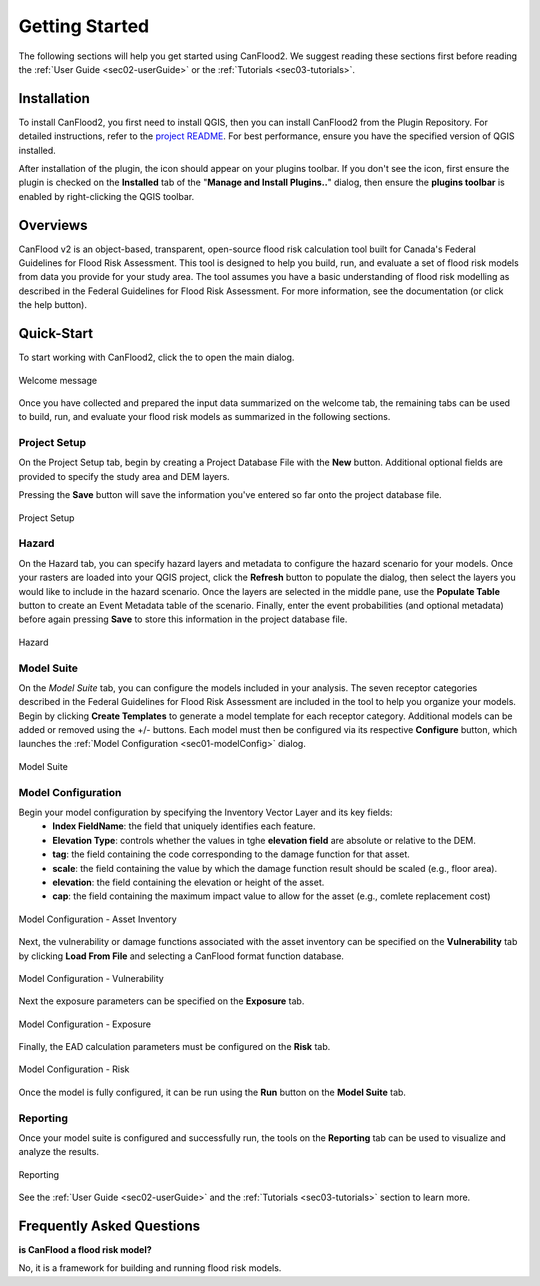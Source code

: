 .. _sec01-gettingStarted:

Getting Started
==================

The following sections will help you get started using CanFlood2.
We suggest reading these sections first before reading the :ref:`User Guide <sec02-userGuide>` or the :ref:`Tutorials <sec03-tutorials>`.


.. _sec01-install:

Installation
------------

To install CanFlood2, you first need to install QGIS, then you can install CanFlood2 from the Plugin Repository.
For detailed instructions, refer to the `project README <https://github.com/NRCan/CanFlood2/tree/main?tab=readme-ov-file#installation>`_.
For best performance, ensure you have the specified version of QGIS installed.

After installation of the plugin, the |CanFlood2_icon| icon should appear on your plugins toolbar.
If you don't see the icon, first ensure the plugin is checked on the **Installed** tab of the "**Manage and Install Plugins..**" dialog, then ensure the **plugins toolbar** is enabled by right-clicking the QGIS toolbar.

.. |CanFlood2_icon| image:: /assets/logo_20210510_22x22.png
   :align: middle
   :width: 14


.. _sec01-overview:

Overviews
-----------------------
CanFlood v2 is an object-based, transparent, open-source flood risk calculation tool built for Canada's Federal Guidelines for Flood Risk Assessment.
This tool is designed to help you build, run, and evaluate a set of flood risk models from data you provide for your study area. 
The tool assumes you have a basic understanding of flood risk modelling as described in the Federal Guidelines for Flood Risk Assessment. For more information, see the documentation (or click the help button).  






.. _sec01-quick:

Quick-Start
-----------------------

To start working with CanFlood2, click the |CanFlood2_icon| to open the main dialog.


.. _fig-dialog-welcome:

.. figure:: /assets/01-dialog-welcome.png
   :alt: Welcome Tab
   :align: center
   :width: 900px

   Welcome message


Once you have collected and prepared the input data summarized on the welcome tab, the remaining tabs can be used to build, run, and evaluate your flood risk models as summarized in the following sections.

.. _sec01-projectSetup:

Project Setup
~~~~~~~~~~~~~~~~~~~~~~~

On the Project Setup tab, begin by creating a Project Database File with the **New** button.
Additional optional fields are provided to specify the study area and DEM layers.

Pressing the **Save** button will save the information you've entered so far onto the project database file.

.. _fig-dialog-projectSetup:

.. figure:: /assets/02-dialog-projectSetup.png
   :alt: Project Setup Tab
   :align: center
   :width: 900px

   Project Setup


.. _sec01-hazard:

Hazard
~~~~~~~~~~~~~~~~~~~~~~~

On the Hazard tab, you can specify hazard layers and metadata to configure the hazard scenario for your models.
Once your rasters are loaded into your QGIS project, click the **Refresh** button to populate the dialog, then select the layers you would like to include in the hazard scenario.
Once the layers are selected in the middle pane, use the **Populate Table** button to create an Event Metadata table of the scenario.
Finally, enter the event probabilities (and optional metadata) before again pressing **Save** to store this information in the project database file.

.. _fig-dialog-hazard:

.. figure:: /assets/03-dialog-hazard.png
   :alt: Hazard Tab
   :align: center
   :width: 900px

   Hazard



.. _sec01-modelSuite:

Model Suite
~~~~~~~~~~~~~~~~~~~~~~~

On the *Model Suite* tab, you can configure the models included in your analysis.
The seven receptor categories described in the Federal Guidelines for Flood Risk Assessment are included in the tool to help you organize your models.
Begin by clicking **Create Templates** to generate a model template for each receptor category.
Additional models can be added or removed using the +/- buttons.
Each model must then be configured via its respective **Configure** button, which launches the :ref:`Model Configuration <sec01-modelConfig>` dialog.

.. _fig-dialog-modelSuite:

.. figure:: /assets/04-dialog-modelSuite.png
   :alt: Model Suite Tab
   :align: center
   :width: 900px

   Model Suite


.. _sec01-modelConfig:

Model Configuration
~~~~~~~~~~~~~~~~~~~~~~~

Begin your model configuration by specifying the Inventory Vector Layer and its key fields:
   - **Index FieldName**: the field that uniquely identifies each feature.
   - **Elevation Type**: controls whether the values in tghe **elevation field** are absolute or relative to the DEM.
   - **tag**: the field containing the code corresponding to the damage function for that asset.
   - **scale**: the field containing the value by which the damage function result should be scaled (e.g., floor area).
   - **elevation**: the field containing the elevation or height of the asset.
   - **cap**: the field containing the maximum impact value to allow for the asset (e.g., comlete replacement cost)

.. _fig-dialog-modelConfig-AssetInventory:

.. figure:: /assets/06-dialog-MC-AssetInventory.png
   :alt: Model Configuration - Asset Inventory
   :align: center
   :width: 900px

   Model Configuration - Asset Inventory

Next, the vulnerability or damage functions associated with the asset inventory can be specified on the **Vulnerability** tab by clicking **Load From File** and selecting a CanFlood format function database.

.. _fig-dialog-modelConfig-Vulnerability:

.. figure:: /assets/07-dialog-MC-Vulnerability.png
   :alt: Model Configuration - Vulnerability
   :align: center
   :width: 900px

   Model Configuration - Vulnerability


Next the exposure parameters can be specified on the **Exposure** tab.


.. _fig-dialog-modelConfig-Exposure:

.. figure:: /assets/08-dialog-MC-Exposure.png
   :alt: Model Configuration - Exposure
   :align: center
   :width: 900px

   Model Configuration - Exposure

Finally, the EAD calculation parameters must be configured on the **Risk** tab.

.. _fig-dialog-modelConfig-Risk:

.. figure:: /assets/09-dialog-MC-Risk.png
   :alt: Model Configuration - Risk
   :align: center
   :width: 900px

   Model Configuration - Risk

Once the model is fully configured, it can be run using the **Run** button on the **Model Suite** tab.

.. _sec01-reporting:

Reporting
~~~~~~~~~~~~~~~~~~~~~~~

Once your model suite is configured and successfully run, the tools on the **Reporting** tab can be used to visualize and analyze the results.

.. _fig-dialog-reporting:

.. figure:: /assets/05-dialog-reporting.png
   :alt: Reporting Tab
   :align: center
   :width: 900px

   Reporting

See the :ref:`User Guide <sec02-userGuide>` and the :ref:`Tutorials <sec03-tutorials>` section to learn more.


.. _sec01-faq:

Frequently Asked Questions
--------------------------

**is CanFlood a flood risk model?**

No, it is a framework for building and running flood risk models.






